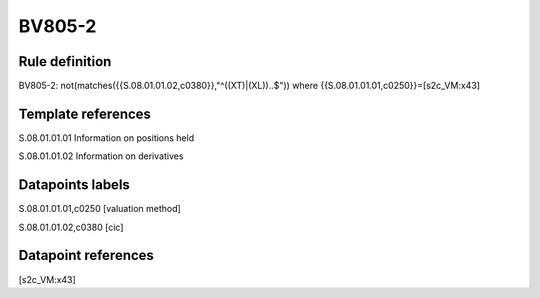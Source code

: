 =======
BV805-2
=======

Rule definition
---------------

BV805-2: not(matches({{S.08.01.01.02,c0380}},"^((XT)|(XL))..$")) where {{S.08.01.01.01,c0250}}=[s2c_VM:x43]


Template references
-------------------

S.08.01.01.01 Information on positions held

S.08.01.01.02 Information on derivatives


Datapoints labels
-----------------

S.08.01.01.01,c0250 [valuation method]

S.08.01.01.02,c0380 [cic]



Datapoint references
--------------------

[s2c_VM:x43]